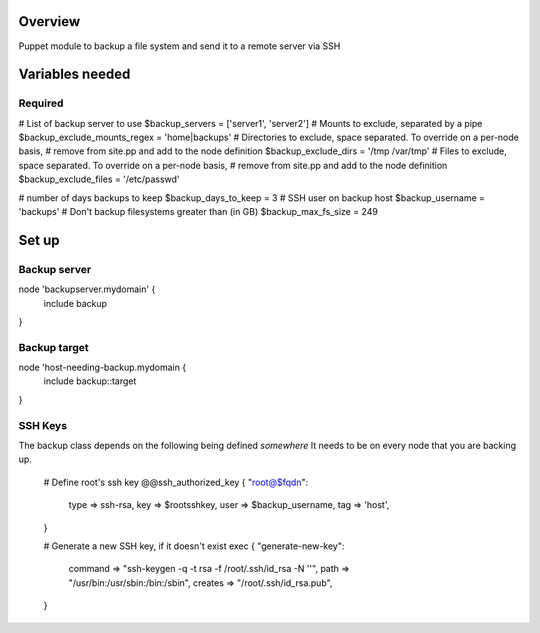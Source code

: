 Overview
========
Puppet module to backup a file system and send it to a remote server via SSH

Variables needed
================

Required
--------
# List of backup server to use
$backup_servers = ['server1', 'server2']
# Mounts to exclude, separated by a pipe
$backup_exclude_mounts_regex = 'home|backups'
# Directories to exclude, space separated. To override on a per-node basis,
# remove from site.pp and add to the node definition
$backup_exclude_dirs = '/tmp /var/tmp'
# Files to exclude, space separated. To override on a per-node basis,
# remove from site.pp and add to the node definition
$backup_exclude_files = '/etc/passwd'

# number of days backups to keep
$backup_days_to_keep = 3
# SSH user on backup host
$backup_username = 'backups'
# Don't backup filesystems greater than (in GB)
$backup_max_fs_size = 249


Set up
======

Backup server
-------------

node 'backupserver.mydomain' {
     include backup
}

Backup target
-------------
node 'host-needing-backup.mydomain {
     include backup::target
}


SSH Keys
--------
The backup class depends on the following being defined *somewhere*
It needs to be on every node that you are backing up.

  # Define root's ssh key
  @@ssh_authorized_key { "root@$fqdn":
    type => ssh-rsa,
    key  => $rootsshkey,
    user => $backup_username,
    tag  => 'host',
  }

  # Generate a new SSH key, if it doesn't exist
  exec { "generate-new-key":
    command => "ssh-keygen -q -t rsa -f /root/.ssh/id_rsa -N ''",
    path => "/usr/bin:/usr/sbin:/bin:/sbin",
    creates => "/root/.ssh/id_rsa.pub",
  }
